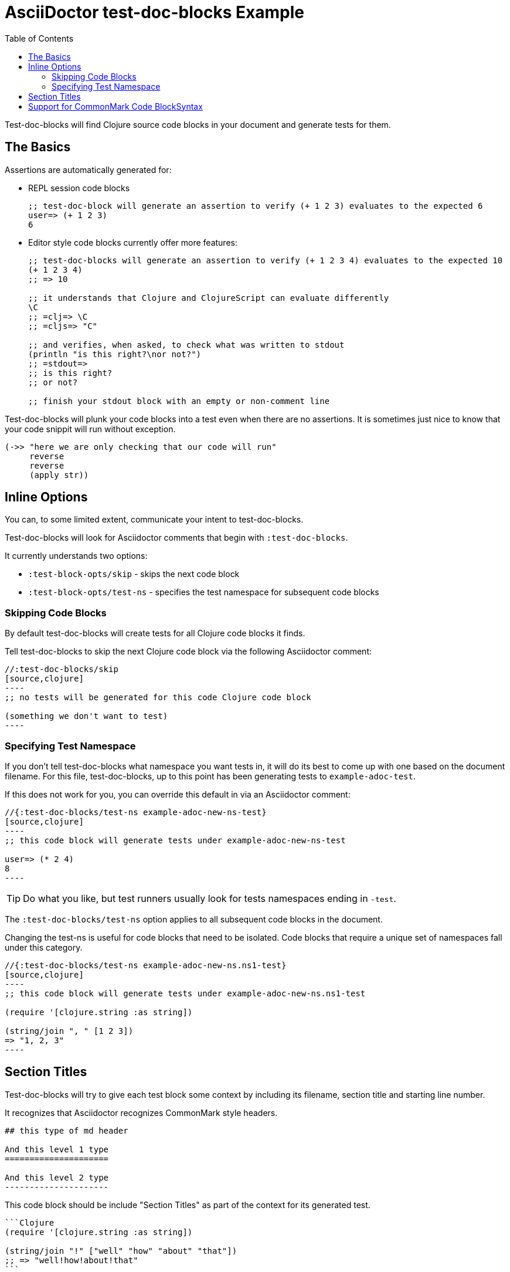 = AsciiDoctor test-doc-blocks Example
:toc:

Test-doc-blocks will find Clojure source code blocks in your document and generate tests for them.

== The Basics

Assertions are automatically generated for:

* REPL session code blocks
+
[source,clojure]
----
;; test-doc-block will generate an assertion to verify (+ 1 2 3) evaluates to the expected 6
user=> (+ 1 2 3)
6
----

* Editor style code blocks currently offer more features:
+
[source,clojure]
----
;; test-doc-blocks will generate an assertion to verify (+ 1 2 3 4) evaluates to the expected 10
(+ 1 2 3 4)
;; => 10

;; it understands that Clojure and ClojureScript can evaluate differently
\C
;; =clj=> \C
;; =cljs=> "C"

;; and verifies, when asked, to check what was written to stdout
(println "is this right?\nor not?")
;; =stdout=>
;; is this right?
;; or not?

;; finish your stdout block with an empty or non-comment line
----

Test-doc-blocks will plunk your code blocks into a test even when there are no assertions.
It is sometimes just nice to know that your code snippit will run without exception.

[source,clojure]
----
(->> "here we are only checking that our code will run"
     reverse
     reverse
     (apply str))
----

== Inline Options
You can, to some limited extent, communicate your intent to test-doc-blocks.

Test-doc-blocks will look for Asciidoctor comments that begin with `:test-doc-blocks`.

It currently understands two options:

* `:test-block-opts/skip` - skips the next code block
* `:test-block-opts/test-ns` - specifies the test namespace for subsequent code blocks

=== Skipping Code Blocks

By default test-doc-blocks will create tests for all Clojure code blocks it finds.

Tell test-doc-blocks to skip the next Clojure code block via the following Asciidoctor comment:

[source,asciidoctor]
....
//:test-doc-blocks/skip
[source,clojure]
----
;; no tests will be generated for this code Clojure code block

(something we don't want to test)
----
....

=== Specifying Test Namespace

If you don't tell test-doc-blocks what namespace you want tests in, it will do its best to come up with one based on the document filename.
For this file, test-doc-blocks, up to this point has been generating tests to `example-adoc-test`.

If this does not work for you, you can override this default in via an Asciidoctor comment:

[source,asciidoctor]
....
//{:test-doc-blocks/test-ns example-adoc-new-ns-test}
[source,clojure]
----
;; this code block will generate tests under example-adoc-new-ns-test

user=> (* 2 4)
8
----
....

TIP: Do what you like, but test runners usually look for tests namespaces ending in `-test`.

The `:test-doc-blocks/test-ns` option applies to all subsequent code blocks in the document.

Changing the test-ns is useful for code blocks that need to be isolated.
Code blocks that require a unique set of namespaces fall under this category.

[source,asciidoctor]
....
//{:test-doc-blocks/test-ns example-adoc-new-ns.ns1-test}
[source,clojure]
----
;; this code block will generate tests under example-adoc-new-ns.ns1-test

(require '[clojure.string :as string])

(string/join ", " [1 2 3])
=> "1, 2, 3"
----
....

Section Titles
--------------
Test-doc-blocks will try to give each test block some context by including its filename, section title and starting line number.

It recognizes that Asciidoctor recognizes CommonMark style headers.
[source,markdown]
----
## this type of md header

And this level 1 type
=====================

And this level 2 type
---------------------
----

This code block should be include "Section Titles" as part of the context for its generated test.

[source,mardown]
....
```Clojure
(require '[clojure.string :as string])

(string/join "!" ["well" "how" "about" "that"])
;; => "well!how!about!that"
```
....

## Support for CommonMark Code BlockSyntax

Did you know Asciidoctor supports CommonMark syntax for section headings and code blocks?

Well it does! And test-doc-blocks recognizes this fact.

[source,markdown]
....
```Clojure
(require '[clojure.set :as set])

(set/map-invert {:a 1 :b 2})
;; => {1 :a 2 :b}
```
....
